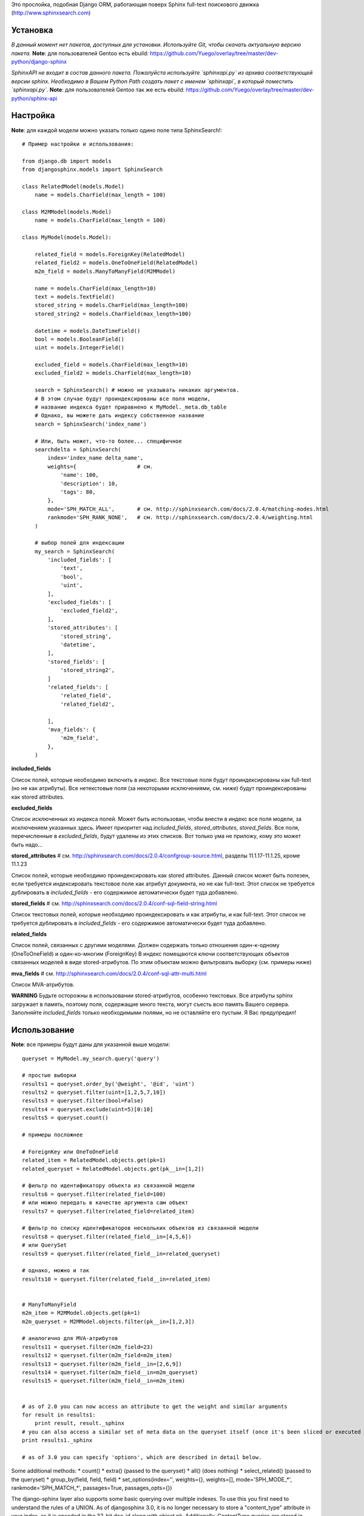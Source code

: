 Это прослойка, подобная Django ORM, работающая поверх Sphinx full-text поискового движка (http://www.sphinxsearch.com)


Установка
---------

*В данный момент нет пакетов, доступных для установки. Используйте Git, чтобы скачать актуальную версию пакета.*
**Note**: для пользователей Gentoo есть ebuild: https://github.com/Yuego/overlay/tree/master/dev-python/django-sphinx

*SphinxAPI не входит в состав данного пакета. Пожалуйста используйте `sphinxapi.py` из архива соответствующей версии sphinx. Необходимо в Вашем Python Path создать пакет с именем `sphinxapi`, в который поместить `sphinxapi.py`.*
**Note**: для пользователей Gentoo так же есть ebuild: https://github.com/Yuego/overlay/tree/master/dev-python/sphinx-api

Настройка
---------

**Note**: для каждой модели можно указать только одино поле типа SphinxSearch!::

    # Пример настройки и использования:

    from django.db import models
    from djangosphinx.models import SphinxSearch

    class RelatedModel(models.Model)
        name = models.CharField(max_length = 100)

    class M2MModel(models.Model)
        name = models.CharField(max_length = 100)

    class MyModel(models.Model):

        related_field = models.ForeignKey(RelatedModel)
        related_field2 = models.OneToOneField(RelatedModel)
        m2m_field = models.ManyToManyField(M2MModel)

        name = models.CharField(max_length=10)
        text = models.TextField()
        stored_string = models.CharField(max_length=100)
        stored_string2 = models.CharField(max_length=100)

        datetime = models.DateTimeField()
        bool = models.BooleanField()
        uint = models.IntegerField()

        excluded_field = models.CharField(max_length=10)
        excluded_field2 = models.CharField(max_length=10)

        search = SphinxSearch() # можно не указывать никаких аргументов.
        # В этом случае будут проиндексированы все поля модели,
        # название индекса будет приравнено к MyModel._meta.db_table
        # Однако, вы можете дать индексу собственное название
        search = SphinxSearch('index_name')

        # Или, быть может, что-то более... специфичное
        searchdelta = SphinxSearch(
            index='index_name delta_name',
            weights={                   # см.
                'name': 100,
                'description': 10,
                'tags': 80,
            },
            mode='SPH_MATCH_ALL',       # см. http://sphinxsearch.com/docs/2.0.4/matching-modes.html
            rankmode='SPH_RANK_NONE',   # см. http://sphinxsearch.com/docs/2.0.4/weighting.html
        )

        # выбор полей для индексации
        my_search = SphinxSearch(
            'included_fields': [
                'text',
                'bool',
                'uint',
            ],
            'excluded_fields': [
                'excluded_field2',
            ],
            'stored_attributes': [
                'stored_string',
                'datetime',
            ],
            'stored_fields': [
                'stored_string2',
            ]
            'related_fields': [
                'related_field',
                'related_field2',

            ],
            'mva_fields': {
                'm2m_field',
            },
        )


**included_fields**

Список полей, которые необходимо включить в индекс. Все текстовые поля будут проиндексированы как full-text (но не как атрибуты). Все нетекстовые поля (за некоторыми исключениями, см. ниже) будут проиндексированы как stored attributes.

**excluded_fields**

Список исключенных из индекса полей. Может быть использован, чтобы внести в индекс все поля модели, за исключением указанных здесь.
Имеет приоритет над `included_fields`, `stored_attributes`, `stored_fields`. Все поля, перечисленные в `excluded_fields`, будут удалены из этих списков.
Вот только ума не приложу, кому это может быть надо...

**stored_attributes**   # см. http://sphinxsearch.com/docs/2.0.4/confgroup-source.html, разделы 11.1.17-11.1.25, кроме 11.1.23

Список полей, которые необходимо проиндексировать как stored attributes.
Данный список может быть полезен, если требуется индексировать текстовое поле как атрибут документа, но не как full-text.
Этот список не требуется дублировать в `included_fields` - его содержимое автоматически будет туда добавлено.

**stored_fields**       # см. http://sphinxsearch.com/docs/2.0.4/conf-sql-field-string.html

Список текстовых полей, которые необходимо проиндексировать и как атрибуты, и как full-text.
Этот список не требуется дублировать в `included_fields` - его содержимое автоматически будет туда добавлено.

**related_fields**

Список полей, связанных с другими моделями. Должен содержать только отношения один-к-одному (OneToOneField) и один-ко-многим (ForeignKey)
В индекс помещаются ключи соответствующих объектов связанных моделей в виде stored-атрибутов.
По этим объектам можно фильтровать выборку (см. примеры ниже)

**mva_fields**      # см. http://sphinxsearch.com/docs/2.0.4/conf-sql-attr-multi.html

Список MVA-атрибутов.

**WARNING**
Будьте осторожны в использовании stored-атрибутов, особенно текстовых. Все атрибуты sphinx загружает в память, поэтому поля, содержащие много текста, могут съесть всю память Вашего сервера.
Заполняйте `included_fields` только необходимыми полями, но не оставляйте его пустым.
Я Вас предупредил!


Использование
-------------

**Note**: все примеры будут даны для указанной выше модели::

    queryset = MyModel.my_search.query('query')

    # простые выборки
    results1 = queryset.order_by('@weight', '@id', 'uint')
    results2 = queryset.filter(uint=[1,2,5,7,10])
    results3 = queryset.filter(bool=False)
    results4 = queryset.exclude(uint=5)[0:10]
    results5 = queryset.count()

    # примеры посложнее

    # ForeignKey или OneToOneField
    related_item = RelatedModel.objects.get(pk=1)
    related_queryset = RelatedModel.objects.get(pk__in=[1,2])

    # фильтр по идентификатору объекта из связанной модели
    results6 = queryset.filter(related_field=100)
    # или можно передать в качестве аргумента сам объект
    results7 = queryset.filter(related_field=related_item)

    # фильтр по списку идентификаторов нескольких объектов из связанной модели
    results8 = queryset.filter(related_field__in=[4,5,6])
    # или QuerySet
    results9 = queryset.filter(related_field__in=related_queryset)

    # однако, можно и так
    results10 = queryset.filter(related_field__in=related_item)


    # ManyToManyField
    m2m_item = M2MModel.objects.get(pk=1)
    m2m_queryset = M2MModel.objects.filter(pk__in=[1,2,3])

    # аналогично для MVA-атрибутов
    results11 = queryset.filter(m2m_field=23)
    results12 = queryset.filter(m2m_field=m2m_item)
    results13 = queryset.filter(m2m_field__in=[2,6,9])
    results14 = queryset.filter(m2m_field__in=m2m_queryset)
    results15 = queryset.filter(m2m_field__in=m2m_item)


    # as of 2.0 you can now access an attribute to get the weight and similar arguments
    for result in results1:
        print result, result._sphinx
    # you can also access a similar set of meta data on the queryset itself (once it's been sliced or executed in any way)
    print results1._sphinx

    # as of 3.0 you can specify 'options', which are described in detail below.


Some additional methods:
* count()
* extra() (passed to the queryset)
* all() (does nothing)
* select_related() (passed to the queryset)
* group_by(field, field, field)
* set_options(index='', weights={}, weights=[], mode='SPH_MODE_*', rankmode='SPH_MATCH_*', passages=True, passages_opts={})

The django-sphinx layer also supports some basic querying over multiple indexes. To use this you first need to understand the rules of a UNION. As of djangosphinx 3.0, it is no longer necessary to store a "content_type" attribute in your index, as it is encoded in the 32-bit doc_id along with object pk. Additionally, ContentType queries are stored in cache under the format "djangosphinx_content_type_xxx", where xxx is the pk of the ContentType object. In general, you needn't bother with these cache values - just be aware if you're trying to set a cache key for an unrelated object/value to something of this format, you're going to get some strange results.

You can then do something like this::

    from djangosphinx.models import SphinxSearch

    SphinxSearch('index1 index2 index3').query('hello')

This will return a list of all matches, ordered by weight, from all indexes. This performs one SQL query per index with matches in it, as Django's ORM does not support SQL UNION.

Be aware that making queries in this manner has a couple of gotchas. First, you must have globally unique document IDs. This is largely taken care of internally by djangosphinx 3.0 with SQL bitwise arithmetic, but just be aware of this inherent limitation of SphinxClient's Query() function when used outside of djangosphinx.

Second, you must have "homogeneous" index schemas. What this means is that the "fields" (not attributes) you perform a search on must have the same name across indexes. If these requirement is not met, in the above "SphinxSearch('index1 index2 index3').query('hello')" example the searchable field AND attribute values of the last index (in this case 'index3') will be used for all results, even those from 'index1' and 'index2'. The result is that weight, searched field, and attribute values will be completely wrong for all results that aren't from 'index3'. In all likelihood, your attributes will be empty, weight will be "100", and you'll just get back document IDs from Sphinx.

If you intend to use the built in djangosphinx.shortcuts.sphinx_query() function, be aware that it is using this Query() function to perform searches across all of the models that have a SphinxSearch() manager. The best way to avoid this issue if you've got a simple schema (i.e. you're searching only one field per index) is to pick an arbitrary name like "text", and in your sql_query, change the field to be searched on to have the name text. Example: "SELECT ..., tablename.name as 'text'"". Do this for every index, and you can perform Query() searches across them. For anything more complex, you're going to have to be creative.

Config Generation
-----------------

django-sphinx now includes a tool to create sample configuration for your models. It will generate both a source, and index configuration for a model class. You will still need to manually tweak the output, and insert it into your configuration, but it should aid in initial setup.

To use it::


    from djangosphinx.utils import *

    from myproject.myapp.models import MyModel

    output = generate_config_for_model(MyModel)

    print output

If you have multiple models which you wish to use the UNION searching::

    model_classes = (ModelOne, ModelTwoWhichResemblesModelOne)

    output = generate_config_for_models(model_classes)

You can also now output configuration from the command line::

    ./manage.py generate_sphinx_config <appname>

This will loop through all models in <appname> and attempt to find any with a SphinxSearch instance that is using the default index name (db_table).

Using the Config Generator
--------------------------

**WARNING**
The same caveats that pertain to "stored_string_fields" apply here. Be careful about storing too much information in this manner. Attributes are meant mainly for filtering and sorting, not storage. Add too much baggage to your documents and you can make Sphinx crawl. You've been warned - again.

*New in 2.2*

django-sphinx now includes a simply python script to generate a config using your default template renderer. By default, we mean that if `coffin` is included in your INSTALLED_APPS, it uses it, otherwise it uses Django.

Two variables directly relate to the config generation:

    # The base path for sphinx files. Sub directories will include data, log, and run.
    SPHINX_ROOT = '/var/sphinx-search/'

    # Optional, defaults to 'conf/sphinx.html'. This should be configuration template.
    # See the included templates/sphinx.conf for an example.
    SPHINX_CONFIG_TEMPLATE = 'conf/sphinx.html'

Once done, your config can be passed via any sphinx command like so:

    # Index your stuff
    DJANGO_SETTINGS_MODULE=myproject.settings indexer --config /path/to/djangosphinx/config.py --all --rotate

    # Start the daemon
    DJANGO_SETTINGS_MODULE=myproject.settings searchd --config /path/to/djangosphinx/config.py

    # Query the daemon
    DJANGO_SETTINGS_MODULE=myproject.settings search --config /path/to/djangosphinx/config.py my query

    # Kill the daemon
    kill -9 $(cat /var/sphinx-search/run/searchd.pid)

For now, we recommend you setup some basic bash aliases or scripts to deal with this. This is just the first step in embedded config generation, so stay tuned!

* Note: Make sure your PYTHON_PATH is setup properly!

Using Sphinx in Admin
---------------------

Sphinx includes it's own ModelAdmin class to allow you to use it with Django's built-in admin app.

To use it, see the following example::

    from djangosphinx.admin import SphinxModelAdmin

    class MyAdmin(SphinxModelAdmin):
        index = 'my_index_name' # defaults to Model._meta.db_table
        weights = {'field': 100}

Limitations? You know it.

- Only shows your max sphinx results (defaults to 1000)
- Filters currently don't work.
- This is a huge hack, so it may or may not continue working when Django updates.

Frequent Questions
------------------

*How do I run multiple copies of Sphinx using django-sphinx?*

The easiest way is to just run a different SPHINX_PORT setting in your settings.py. If you are using the above config generation, just modify the PORT, and start up the daemon

Resources
---------

* http://groups.google.com/group/django-sphinx
* http://www.davidcramer.net/code/65/setting-up-django-with-sphinx.html
